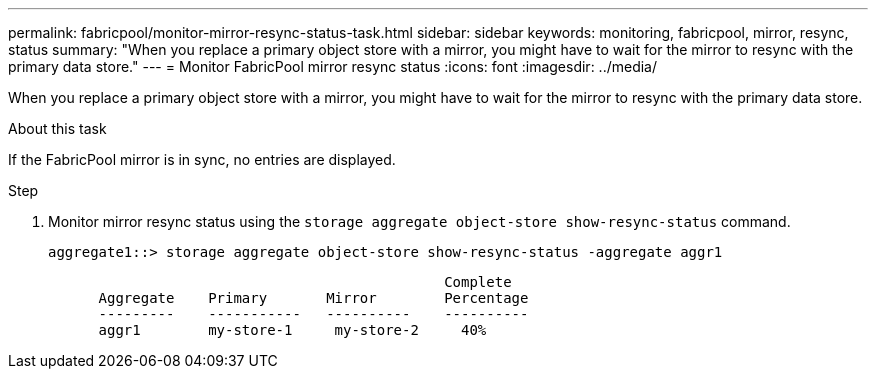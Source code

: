 ---
permalink: fabricpool/monitor-mirror-resync-status-task.html
sidebar: sidebar
keywords: monitoring, fabricpool, mirror, resync, status
summary: "When you replace a primary object store with a mirror, you might have to wait for the mirror to resync with the primary data store."
---
= Monitor FabricPool mirror resync status
:icons: font
:imagesdir: ../media/

[.lead]
When you replace a primary object store with a mirror, you might have to wait for the mirror to resync with the primary data store.

.About this task

If the FabricPool mirror is in sync, no entries are displayed.

.Step

. Monitor mirror resync status using the `storage aggregate object-store show-resync-status` command.
+
----
aggregate1::> storage aggregate object-store show-resync-status -aggregate aggr1
----
+
----
                                               Complete
      Aggregate    Primary       Mirror        Percentage
      ---------    -----------   ----------    ----------
      aggr1        my-store-1     my-store-2     40%
----
